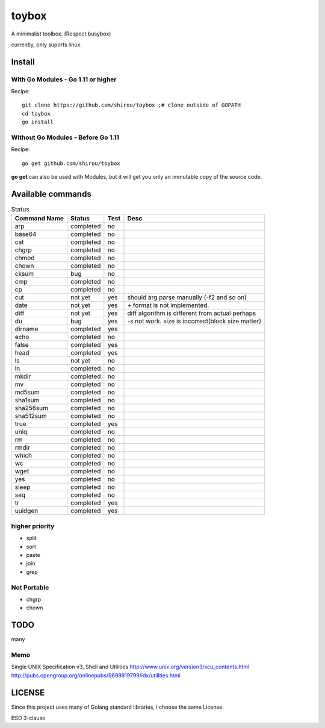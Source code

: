 ========
toybox
========

A minimalist toolbox. (Respect busybox)

currently, only suports linux.

Install
=======

With Go Modules - Go 1.11 or higher
-----------------------------------

Recipe::

    git clone https://github.com/shirou/toybox ;# clone outside of GOPATH
    cd toybox
    go install

Without Go Modules - Before Go 1.11
-----------------------------------

Recipe::

    go get github.com/shirou/toybox

**go get** can also be used with Modules, but it will get you only an immutable copy of the source code.

Available commands
===================

.. csv-table:: Status
   :header: "Command Name", "Status", "Test", "Desc"

   arp, completed, no
   base64, completed, no
   cat, completed, no
   chgrp, completed, no
   chmod, completed, no
   chown, completed, no
   cksum, bug, no
   cmp, completed, no
   cp, completed, no
   cut, not yet, yes, should arg parse manually (-f2 and so on)
   date, not yet, yes, `+` format is not implemented.
   diff, not yet, yes, diff algorithm is different from actual perhaps
   du, bug, yes, `-s` not work. size is incorrect(block size matter)
   dirname, completed, yes
   echo, completed, no
   false, completed, yes
   head, completed, yes
   ls, not yet, no
   ln, completed, no
   mkdir, completed, no
   mv, completed, no
   md5sum, completed, no
   sha1sum, completed, no
   sha256sum, completed, no
   sha512sum, completed, no
   true, completed, yes
   uniq, completed, no
   rm, completed, no
   rmdir, completed, no
   which, completed, no
   wc, completed, no
   wget, completed, no
   yes, completed, no
   sleep, completed, no
   seq, completed, no
   tr, completed, yes
   uuidgen, completed, yes


higher priority
----------------

- split
- sort
- paste
- join
- grep


Not Portable
-----------------

- chgrp
- chown

TODO
=======

many

Memo
-----------

Single UNIX Specification v3, Shell and Utilities
http://www.unix.org/version3/xcu_contents.html
http://pubs.opengroup.org/onlinepubs/9699919799/idx/utilities.html

LICENSE
===================

Since this project uses many of Golang standard libraries, I choose the same License.

BSD 3-clause
